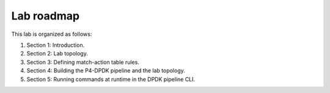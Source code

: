 
Lab roadmap
===========

This lab is organized as follows: 

#. Section 1: Introduction.
#. Section 2: Lab topology.
#. Section 3: Defining match-action table rules.
#. Section 4: Building the P4-DPDK pipeline and the lab topology.
#. Section 5: Running commands at runtime in the DPDK pipeline CLI.